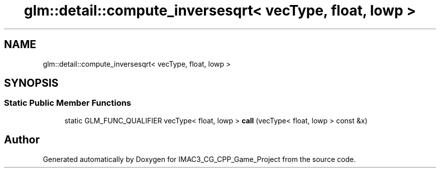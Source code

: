 .TH "glm::detail::compute_inversesqrt< vecType, float, lowp >" 3 "Fri Dec 14 2018" "IMAC3_CG_CPP_Game_Project" \" -*- nroff -*-
.ad l
.nh
.SH NAME
glm::detail::compute_inversesqrt< vecType, float, lowp >
.SH SYNOPSIS
.br
.PP
.SS "Static Public Member Functions"

.in +1c
.ti -1c
.RI "static GLM_FUNC_QUALIFIER vecType< float, lowp > \fBcall\fP (vecType< float, lowp > const &x)"
.br
.in -1c

.SH "Author"
.PP 
Generated automatically by Doxygen for IMAC3_CG_CPP_Game_Project from the source code\&.

